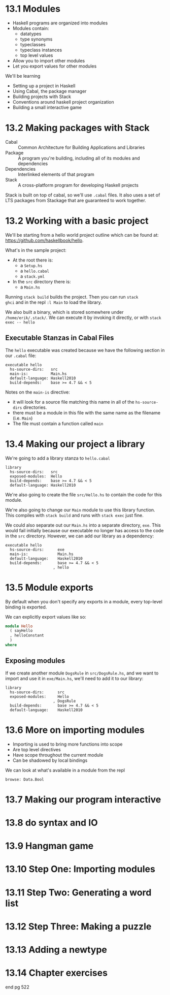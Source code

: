 * 13.1 Modules

- Haskell programs are organized into modules
- Modules contain:
  - datatypes
  - type synonyms
  - typeclasses
  - typeclass instances
  - top level values
- Allow you to import other modules
- Let you export values for other modules

We'll be learning

- Setting up a project in Haskell
- Using Cabal, the package manager
- Building projects with Stack
- Conventions around haskell project organization
- Building a small interactive game

* 13.2 Making packages with Stack

- Cabal :: Common Architecture for Building Applications and Libraries
- Package :: A program you're building, including all of its modules
             and dependencies
- Dependencies :: Interlinked elements of that program
- Stack :: A cross-platform program for developing Haskell projects

Stack is built on top of cabal, so we'll use ~.cabal~ files. It also
uses a set of LTS packages from Stackage that are guaranteed to work
together.

* 13.2 Working with a basic project

We'll be starting from a hello world project outline which can be
found at: [[https://github.com/haskellbook/hello]].

What's in the sample project:

- At the root there is:
  - a ~Setup.hs~
  - a ~hello.cabal~
  - a ~stack.yml~
- In the ~src~ directory there is:
  - a ~Main.hs~

Running ~stack build~ builds the project. Then you can run ~stack
ghci~ and in the repl ~:l Main~ to load the library.

We also built a binary, which is stored somewhere under
~/home/erik/.stack/~. We can execute it by invoking it directly, or
with ~stack exec -- hello~

** Executable Stanzas in Cabal Files

The ~hello~ executable was created because we have the following
section in our ~.cabal~ file:

#+BEGIN_SRC cabal
executable hello
  hs-source-dirs:   src
  main-is:          Main.hs
  default-language: Haskell2010
  build-depends:    base >= 4.7 && < 5
#+END_SRC

Notes on the ~main-is~ directive:
  - it will look for a source file matching this name in all of the
    ~hs-source-dirs~ directories.
  - there must be a module in this file with the same name as the
    filename (i.e. ~Main~)
  - The file must contain a function called ~main~

* 13.4 Making our project a library

We're going to add a library stanza to ~hello.cabal~

#+BEGIN_SRC cabal
library
  hs-source-dirs:   src
  exposed-modules:  Hello
  build-depends:    base >= 4.7 && < 5
  default-language: Haskell2010
#+END_SRC

We're also going to create the file ~src/Hello.hs~ to contain the code
for this module.

We're also going to change our ~Main~ module to use this library
function. This compiles with ~stack build~ and runs with ~stack exec~
just fine.

We could also separate out our ~Main.hs~ into a separate directory,
~exe~. This would fail initially because our executable no longer has
access to the code in the ~src~ directory. However, we can add our
library as a dependency:

#+BEGIN_SRC cabal
executable hello
  hs-source-dirs:      exe
  main-is:             Main.hs
  default-language:    Haskell2010
  build-depends:       base >= 4.7 && < 5
                     , hello
#+END_SRC

* 13.5 Module exports

By default when you don't specify any exports in a module, every
top-level binding is exported.

We can explicitly export values like so:

#+BEGIN_SRC haskell
module Hello
  ( sayHello
  , helloConstant
  )
where
#+END_SRC

** Exposing modules

If we create another module ~DogsRule~ in ~src/DogsRule.hs~, and we
want to import and use it in ~exe/Main.hs~, we'll need to add it to
our library:

#+BEGIN_SRC cabal
library
  hs-source-dirs:      src
  exposed-modules:     Hello
                     , DogsRule
  build-depends:       base >= 4.7 && < 5
  default-language:    Haskell2010
#+END_SRC


* 13.6 More on importing modules

- Importing is used to bring more functions into scope
- Are top level directives
- Have scope throughout the current module
- Can be shadowed by local bindings

We can look at what's available in a module from the repl

    : browse: Data.Bool

* 13.7 Making our program interactive
* 13.8 do syntax and IO
* 13.9 Hangman game
* 13.10 Step One: Importing modules
* 13.11 Step Two: Generating a word list
* 13.12 Step Three: Making a puzzle
* 13.13 Adding a newtype
* 13.14 Chapter exercises

end pg 522
